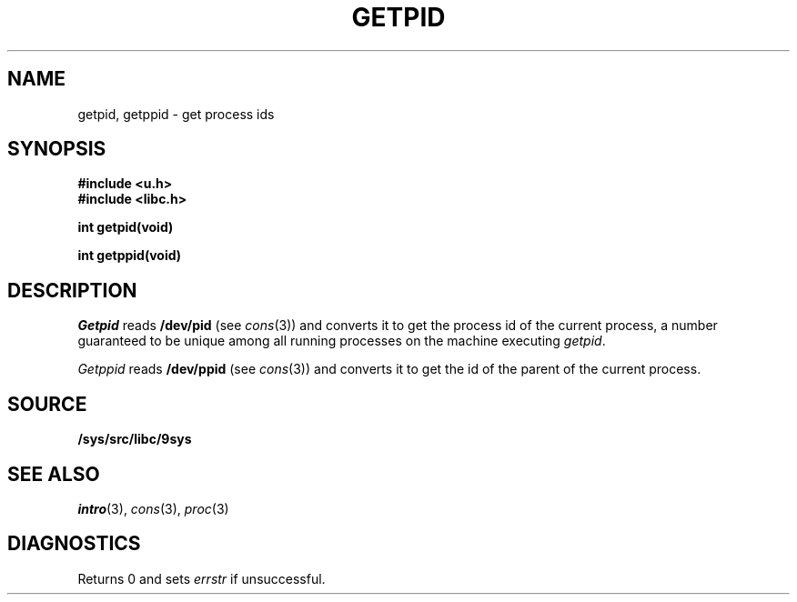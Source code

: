 .TH GETPID 3
.SH NAME
getpid, getppid \- get process ids
.SH SYNOPSIS
.B #include <u.h>
.br
.B #include <libc.h>
.PP
.B
int getpid(void)
.PP
.B
int getppid(void)
.SH DESCRIPTION
.I Getpid
reads
.B /dev/pid
(see
.IR cons (3))
and converts it to get the process id of the current process,
a number guaranteed to be unique among all running processes on the machine
executing
.IR getpid .
.PP
.I Getppid
reads
.B /dev/ppid
(see
.IR cons (3))
and converts it to get the id of the parent of the current process.
.SH SOURCE
.B /sys/src/libc/9sys
.SH SEE ALSO
.IR intro (3),
.IR cons (3),
.IR proc (3)
.SH DIAGNOSTICS
Returns 0 and
sets
.I errstr
if unsuccessful.
